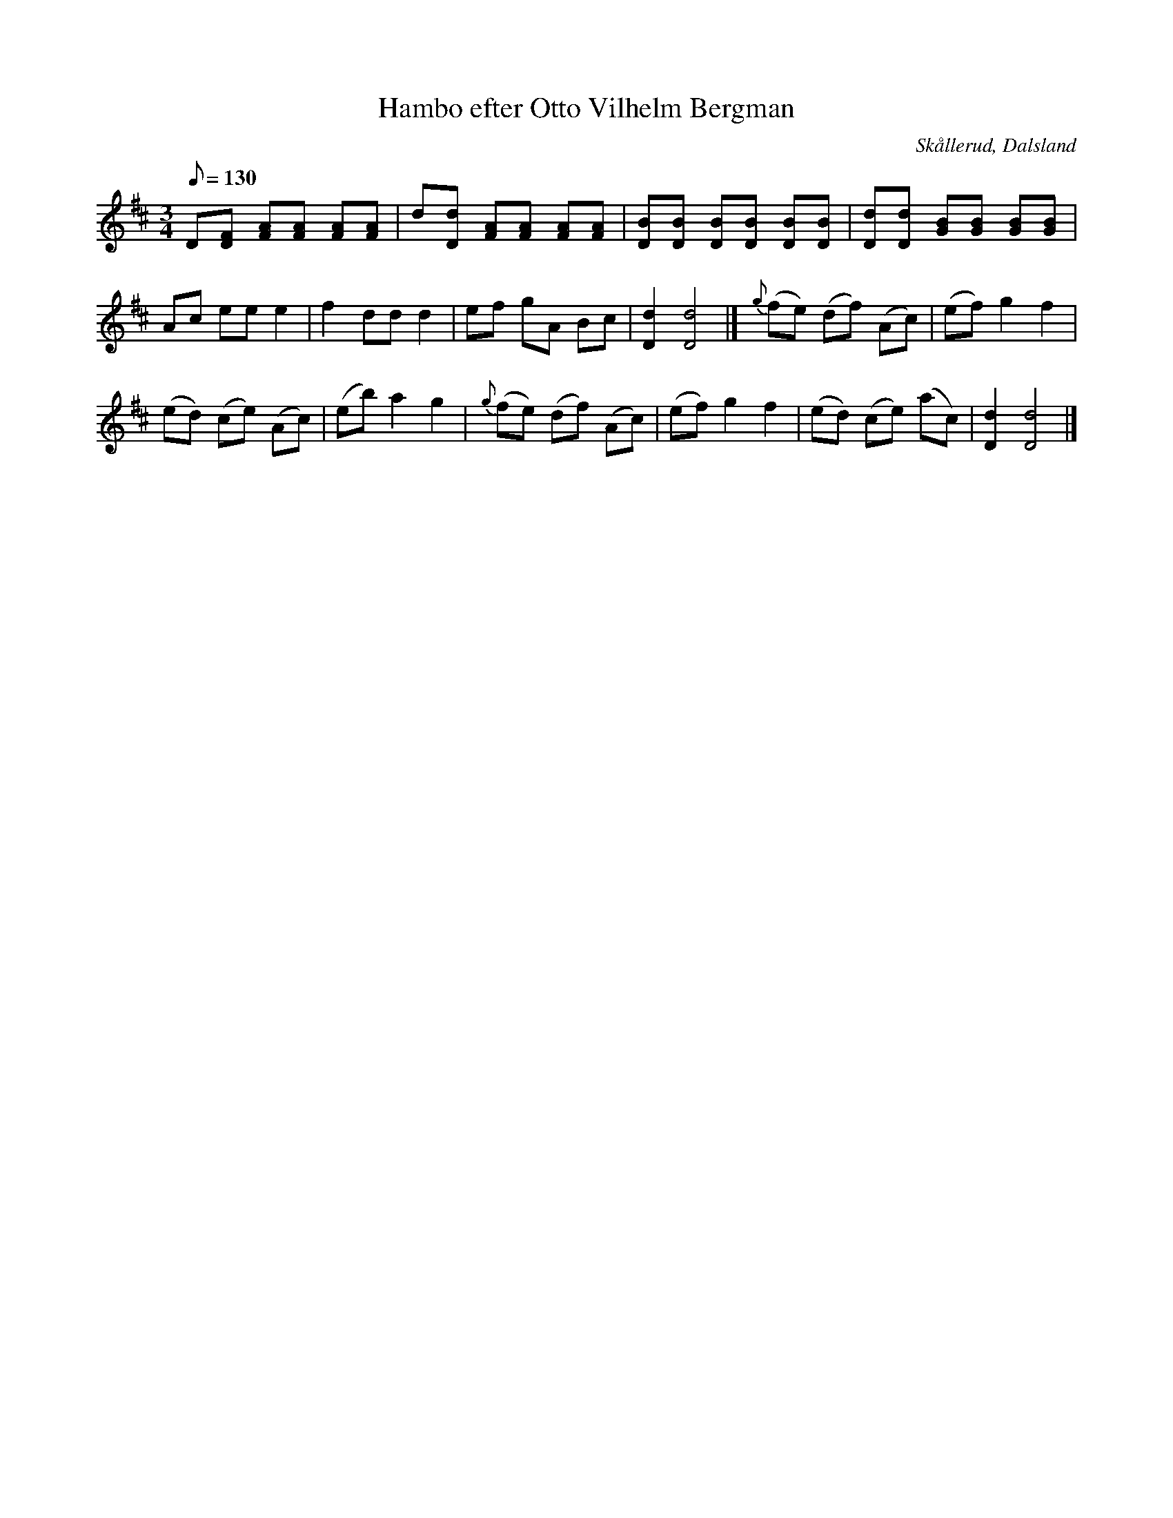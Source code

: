 %%abc-charset utf-8

X:1
T:Hambo efter Otto Vilhelm Bergman
R:Hambo
Z:C-G Magnusson, 2008-10-11
O:Skållerud, Dalsland
S:Efter Otto Vilhelm Bergman, Lunde i Matfors
N:Bergman växte upp i Upperud, Skållerud
N:Artikel "Fem dalsländska låtar"
N:Upptecknad av Bertil Almström, Matfors
N:Omtag ej noterade!
M:3/4
L:1/8
Q:130
K:D
D[FD] [AF][AF] [AF][AF] | d[dD] [AF][AF] [AF][AF] | [BD][BD] [BD][BD] [BD][BD] | [dD][dD] [BG][BG] [BG][BG] |
Ac ee e2 | f2 dd d2 | ef gA Bc | [d2D2][d4D4] |] {g}(fe) (df) (Ac) | (ef) g2 f2 |
(ed) (ce) (Ac) | (eb) a2 g2 | {g}(fe) (df) (Ac) | (ef) g2 f2 | (ed) (ce) (ac) | [d2D2][d4D4] |]

